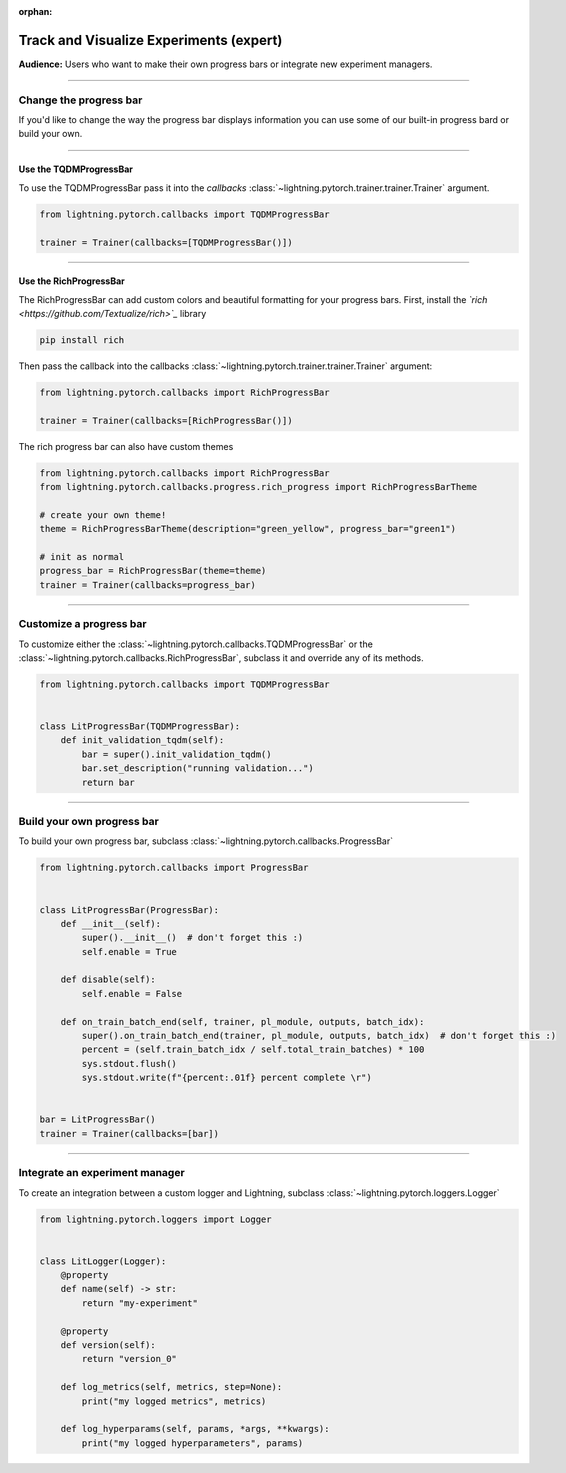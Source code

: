 :orphan:

.. _logging_expert:

########################################
Track and Visualize Experiments (expert)
########################################
**Audience:** Users who want to make their own progress bars or integrate new experiment managers.

----

***********************
Change the progress bar
***********************

If you'd like to change the way the progress bar displays information you can use some of our built-in progress bard or build your own.

----

Use the TQDMProgressBar
=======================
To use the TQDMProgressBar pass it into the *callbacks* :class:`~lightning.pytorch.trainer.trainer.Trainer` argument.

.. code-block:: python

    from lightning.pytorch.callbacks import TQDMProgressBar

    trainer = Trainer(callbacks=[TQDMProgressBar()])

----

Use the RichProgressBar
=======================
The RichProgressBar can add custom colors and beautiful formatting for your progress bars. First, install the *`rich <https://github.com/Textualize/rich>`_*  library

.. code-block:: bash

    pip install rich

Then pass the callback into the callbacks :class:`~lightning.pytorch.trainer.trainer.Trainer` argument:

.. code-block:: python

    from lightning.pytorch.callbacks import RichProgressBar

    trainer = Trainer(callbacks=[RichProgressBar()])

The rich progress bar can also have custom themes

.. code-block:: python

    from lightning.pytorch.callbacks import RichProgressBar
    from lightning.pytorch.callbacks.progress.rich_progress import RichProgressBarTheme

    # create your own theme!
    theme = RichProgressBarTheme(description="green_yellow", progress_bar="green1")

    # init as normal
    progress_bar = RichProgressBar(theme=theme)
    trainer = Trainer(callbacks=progress_bar)

----

************************
Customize a progress bar
************************
To customize either the  :class:`~lightning.pytorch.callbacks.TQDMProgressBar` or the  :class:`~lightning.pytorch.callbacks.RichProgressBar`, subclass it and override any of its methods.

.. code-block:: python

    from lightning.pytorch.callbacks import TQDMProgressBar


    class LitProgressBar(TQDMProgressBar):
        def init_validation_tqdm(self):
            bar = super().init_validation_tqdm()
            bar.set_description("running validation...")
            return bar

----

***************************
Build your own progress bar
***************************
To build your own progress bar, subclass :class:`~lightning.pytorch.callbacks.ProgressBar`

.. code-block:: python

    from lightning.pytorch.callbacks import ProgressBar


    class LitProgressBar(ProgressBar):
        def __init__(self):
            super().__init__()  # don't forget this :)
            self.enable = True

        def disable(self):
            self.enable = False

        def on_train_batch_end(self, trainer, pl_module, outputs, batch_idx):
            super().on_train_batch_end(trainer, pl_module, outputs, batch_idx)  # don't forget this :)
            percent = (self.train_batch_idx / self.total_train_batches) * 100
            sys.stdout.flush()
            sys.stdout.write(f"{percent:.01f} percent complete \r")


    bar = LitProgressBar()
    trainer = Trainer(callbacks=[bar])

----

*******************************
Integrate an experiment manager
*******************************
To create an integration between a custom logger and Lightning, subclass :class:`~lightning.pytorch.loggers.Logger`

.. code-block:: python

    from lightning.pytorch.loggers import Logger


    class LitLogger(Logger):
        @property
        def name(self) -> str:
            return "my-experiment"

        @property
        def version(self):
            return "version_0"

        def log_metrics(self, metrics, step=None):
            print("my logged metrics", metrics)

        def log_hyperparams(self, params, *args, **kwargs):
            print("my logged hyperparameters", params)
